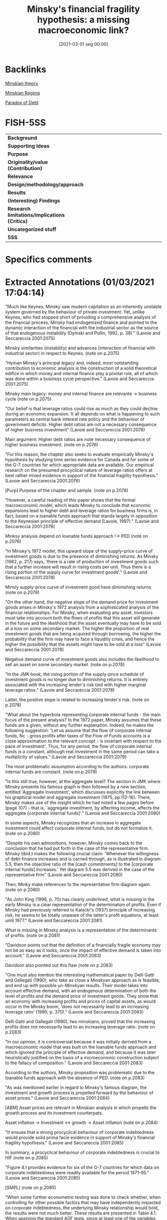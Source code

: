 #+title:      Minsky's financial fragility hypothesis: a missing macroeconomic link?
#+date:       [2021-03-01 seg 00:00]
#+filetags:   :bib:
#+identifier: 20210301T000001
#+OPTIONS: toc:nil num:nil
#+reference:  lavoie_2001_Minsky

* Backlinks


[[denote:20230216T235200][Minskian theory]]

[[denote:20250204T192508][Minskian Regime]]

[[denote:20250204T192522][Paradox of Debt]]


* FISH-5SS


|---------------------------------------------+-----|
| <40>                                        |<50> |
| *Background*                                  |     |
| *Supporting Ideas*                            |     |
| *Purpose*                                     |     |
| *Originality/value (Contribution)*            |     |
| *Relevance*                                   |     |
| *Design/methodology/approach*                 |     |
| *Results*                                     |     |
| *(Interesting) Findings*                      |     |
| *Research limitations/implications (Critics)* |     |
| *Uncategorized stuff*                         |     |
| *5SS*                                         |     |
|---------------------------------------------+-----|

* Specifics comments
 :PROPERTIES:
 :Custom_ID: lavoie_2001_Minsky
 :AUTHOR: Lavoie, M., & Seccareccia, M.
 :JOURNAL:
 :YEAR: 2001
 :DOI:  http://dx.doi.org/10.4337/9781781009758.00012
 :URL: https://www.elgaronline.com/view/1840643595.00012.xml
 :END:


* Extracted Annotations (01/03/2021 17:04:14)
:PROPERTIES:
 :NOTER_DOCUMENT: /HDD/PDFs/lavoie_seccareccia_2001_minsky's.pdf
:NOTER_PAGE: 2
 :END:
"Much like Keynes, Minsky saw modern capitalism as an inherently unstable system governed by the behaviour of private investment. Yet, unlike Keynes, who had stopped short of providing a comprehensive analysis of the financial process, Minsky had endogenized finance and pointed to the dynamic interaction of the financial with the industrial sector as the source of that endogenous instability (Dymski and Pollin, 1992, p. 38)." (Lavoie and Seccareccia 2001:2075)

Minsky similarities (instability) and advances (interaction of financial with industrial sector) in respect to Keynes. (note on p.2075)

"Hyman Minsky's principal legacy and, indeed, most outstanding contribution to economic analysis is the construction of a solid theoretical edifice in which money and internal finance play a pivotal role, all of which was done within a business cycle perspective." (Lavoie and Seccareccia 2001:2075)

Minsky main legacy: money and internal finance are relevante -> business cycle (note on p.2075)

"Our belief is that leverage ratios could rise as much as they could decline during an economic expansion. It all depends on what is happening to such parameters as central bank interest rate policy and the behaviour of government deficits. Higher debt ratios are not a necessary consequence of higher business investment" (Lavoie and Seccareccia 2001:2076)

Main argument: Higher debt ratios are note necessary consequence of higher business investment. (note on p.2076)

"For this reason, the chapter also seeks to evaluate empirically Minsky's hypothesis by studying time series evidence for Canada and for some of the G-7 countries for which appropriate data are available. Our empirical research on the presumed procyclical nature of leverage ratios offers at best rather mixed evidence in support of the financial fragility hypothesis." (Lavoie and Seccareccia 2001:2076)

[Purp] Purpose of the chapter and sample. (note on p.2076)

"However, a careful reading of this paper shows that the formal macroeconomic model, which leads Minsky to conclude that economic expansions lead to higher debt and leverage ratios for business firms is, in fact, based on a loanable funds approach that stands largely in opposition to the Keynesian principle of effective demand (Lavoie, 1997)." (Lavoie and Seccareccia 2001:2076)

Minksy analysis depend on loanable funds approach !-> PED (note on p.2076)

"In Minsky's 1972 model, this upward slope of the supply-price curve of investment goods is due to the presence of diminishing returns. As Minsky (1982, p. 217) says, 'there is a rate of production of investment goods such that a further increase will result in rising costs per unit. Thus there is a rising portion of the supply curve for investment goods'." (Lavoie and Seccareccia 2001:2078)

Minsly supply-price curve of investment good have diminishing returns. (note on p.2078)

"On the other hand, the negative slope of the demand price for investment goods arises in Minsky's 1972 analysis from a sophisticated analysis of the financial relationships. For Minsky, when evaluating any asset, investors must take into account both the flows of profits that this asset will generate in the future and the likelihood that the asset eventually may have to be sold at a loss on some secondary market. The higher the proportion of real investment goods that are being acquired through borrowing, the higher the probability that the firm may have to face a liquidity crisis, and hence the higher the possibility that the assets might have to be sold at a loss" (Lavoie and Seccareccia 2001:2078)

Negative demand curve of investment goods also includes the likelihood to sell an asset on some secondary market. (note on p.2078)

"In the JMK book, the rising portion of the supply-price schedule of investment goods is no longer due to diminishing returns. It is entirely associated with the increasing lender's risk tied with higher marginal leverage ratios." (Lavoie and Seccareccia 2001:2078)

Latter, the positive slope is related to increasing lender's risk. (note on p.2078)

"What about the hyperbola representing corporate internal funds - the main focus of the present analysis? In the 1972 paper, Minsky assumes that these funds are a given, without any further explanation. Indeed, he makes the following suggestion: 'Let us assume that the flow of corporate internal funds, Nc - gross profits after taxes of the Flow of Funds accounts is a close approximation to the relevant concept - is invariant with respect to the pace of investment'. Thus, for any period, the flow of corporate internal funds is a constant, although real investment in the same period can take a multiplicity of values." (Lavoie and Seccareccia 2001:2079)

The most problematic assumption according to the authors: corporate internal funds are constant. (note on p.2079)

"Is this still true, however, at the aggregate level? The section in JMK where Minsky presents his famous graph is then followed by a new section, entitled 'Aggregate Investment', which discusses explicitly the link between his graphical model and aggregate investment (1975, pp.113-16). There, Minsky makes use of the insight which he had noted a few pages before (page 107) - that is, 'aggregate investment, by affecting income, affects the aggregate [corporate internal funds]'." (Lavoie and Seccareccia 2001:2080)

In some aspects, Minsky recognizes that an increase in aggregate investment could affect corporate internal funds, but do not formalize it. (note on p.2080)

"Despite his own admonitions, however, Minsky comes back to the conclusion that he had put forth in the case of the representative firm. Minsky (ibid.) makes the following crucial claim: 'Whenever the willingness of debt-finance increases and is carried through, as is illustrated in diagram 5.5, then the objective ratio of the [cash commitments] to the [corporate internal funds] increases.' Yet diagram 5.5 was derived in the case of the representative firm" (Lavoie and Seccareccia 2001:2080)

Then, Minky make references to the representative firm diagram again. (note on p.2080)

"As John King (1996, p. 70) has clearly underlined, what is missing in the early Minsky is a clear representation of the determination of profits. Even if Minsky had previously referred to Kalecki's (1937) principle of increasing risk, he seems to be totally unaware of the latter's profit equations, at least until 1977." (Lavoie and Seccareccia 2001:2081)

What is missing in Minsky analysis is a representation of the determinants of profits. (note on p.2081)

"Davidson points out that the definition of a financially fragile economy may not be as easy as it looks, once the impact of effective demand is taken into account." (Lavoie and Seccareccia 2001:2083)

Davidson also pointed out this flaw (note on p.2083)

"One must also mention the interesting mathematical paper by Delli Gatti and Gallegati (1990), who take as close a Minskyan approach as is feasible, and end up with possible un-Minskyan results. Their model takes into account effective demand, with an endogenous determination of both the level of profits and the demand price of investment goods. They show that an economy with increasing profits and prices of capital assets, as would occur in the Minsky boom, 'does not necessarily lead to an increasing leverage ratio' (1990, p. 370)." (Lavoie and Seccareccia 2001:2083)

Delli Gatti and Gallegati (1990), two minskians, proved that the increasing profits does not necessarily lead to an increasing leverage ratio. (note on p.2083)

"In our opinion, it is controversial because it was initially derived from a macroeconomic model that was built on the loanable funds approach and which ignored the principle of effective demand, and because it was later heuristically justified on the basis of a microeconomic construction subject to the fallacy of composition." (Lavoie and Seccareccia 2001:2083)

According to the authors, Minsky proposition was problematic due to the loanable funds approach with the absence of PED. (note on p.2083)

"As was mentioned earlier in regard to Minsky's famous diagram, the investment and growth process is propelled forward by the behaviour of asset prices." (Lavoie and Seccareccia 2001:2084)

[ABM] Asset prices are relevant in Minskian analysis in which propells the growth process and its investment counterpats.

Asset inflation -> Investment <-> growth -> Asset inflation (note on p.2084)

"It ensues that a strong procyclical behaviour of corporate indebtedness would provide solid prima facie evidence in support of Minsky's financial fragility hypothesis." (Lavoie and Seccareccia 2001:2085)

In summary, a procyclical behaviour of corporate indebtedness is crucial to HIF (note on p.2085)

"Figure 4.1 provides evidence for six of the G-7 countries for which data on corporate indebtedness were readily available for the period 1971-95." (Lavoie and Seccareccia 2001:2085)

[SMPL] (note on p.2085)

"When some further econometric testing was done to check whether, when controlling for other possible factors that may have independently impacted on corporate indebtedness, the underlying Minsky relationship would hold, the results were not much better. These results are presented in Table 4.1. When applying the standard ADF tests, since at least one of the variables (growth in real GDP) was not found to be trend-stationary, as displayed in the lower panel of Table 4.1," (Lavoie and Seccareccia 2001:2085)

[METHOD] Graphical inspection and ADF tests (note on p.2085)

"The first on the fiscal side is government budget surpluses (+) [or deficits (-)] as a share of GDP of all levels of government combined, which would be expected to impact positively on debt/equity ratios because of their positive effect on the numerator and their negative effect on the denominator of the dependent variable. The second additional explanatory variable on the monetary side, instead, is a measure of real interest rates, calculated as the difference between the nominal Treasury bill rates and the rates of inflation (of the Canadian Consumer Price Index), and which would seek to capture the positive Domar effect on corporate indebtedness. Finally, the third variable is the personal savings rate, defined as personal savings as a percentage of household disposable income, so as to pick up the Keynesian effect of consumer demand on corporate indebtedness." (Lavoie and Seccareccia 2001:2090)

Additional explanatory variables:
- government budget surpluses :: increase debt and decrease equity
- Real interest rate
- Personal savings rate (% household disposable income) (note on p.2090)

"In the case of budget deficits, the variable had a sign that varied somewhat according to specification and, in addition, it was not always significant. Possibly, this may reflect a problem of specification, owing to the fact that the deficit/ GDP variable may not be considered a strictly exogenous variable because of the probable feedback effect arising from the dependent variable. In much the same way, real interest rates had the expected positive sign but, as with the budget deficit variable, were not generally significant. Finally, the only variable that tended to be persistently more significant with the expected positive sign was the personal savings rate, which would perhaps suggest that the behaviour of household savings do have the anticipated positive Keynesian effect on business debt." (Lavoie and Seccareccia 2001:2090)

[RESUL] Summary of the econometric estimations:
- Budget defints was not always significant
- Real interest rates had the expected positive sign, were not generally signigicant
- household saving do have the anticipated positive effect (note on p.2090)

"By implication, this would indicate that, in the Granger sense, variations in debt/equity could have caused changes in real GDP growth (which is compatible with the basic principle of effective demand), while, at the same time, we have evidence to support the null hypothesis that changes in real GDP growth would not have caused changes in debt/equity. In this latter case, once again, the Minsky hypothesis did not fare very well, at least, with existing Canadian observations on aggregate corporate indebtedness." (Lavoie and Seccareccia 2001:2091)

[RESUL] Granger causality tests

GDP !-> debt-equity
debt-equity -> GDP (note on p.2091)

"The purpose of our chapter has been to explore both theoretically and empirically one of Minsky's most important contributions to economic analysis: the financial fragility hypothesis." (Lavoie and Seccareccia 2001:2091)

[OBJ]~ (note on p.2091)
